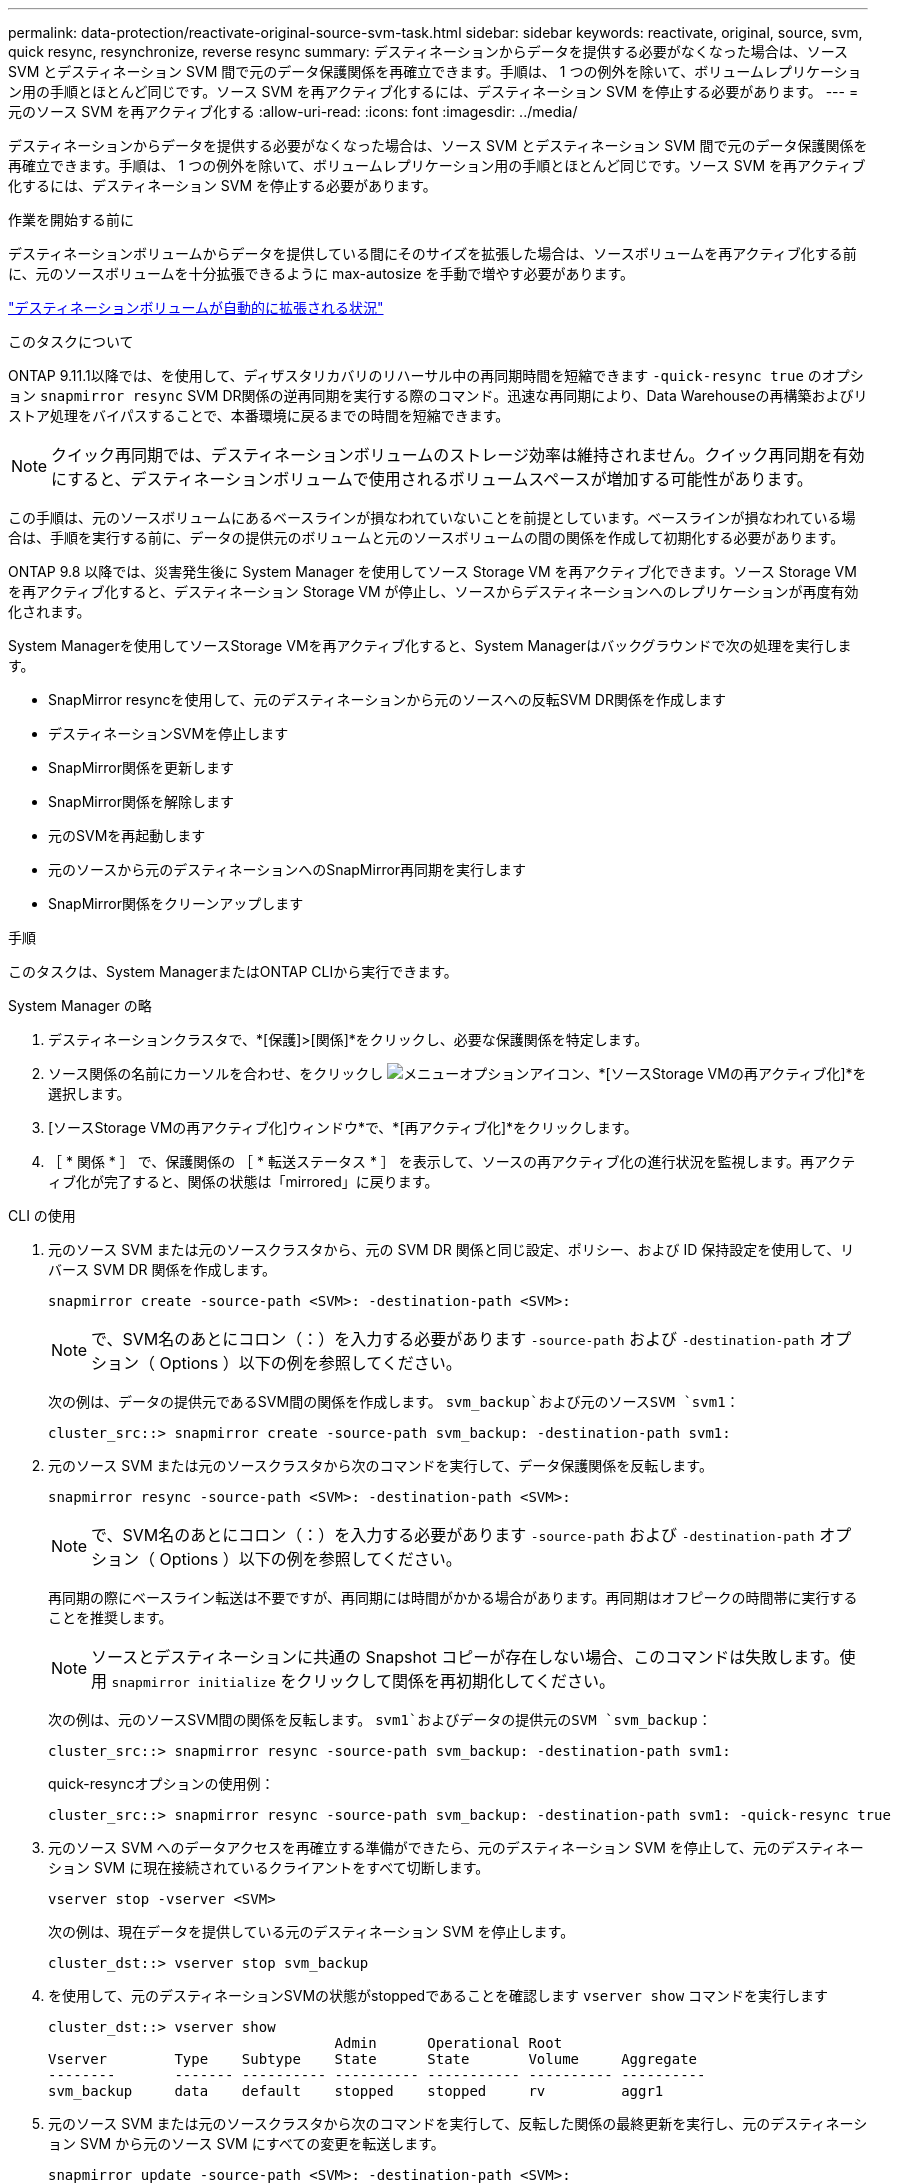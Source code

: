 ---
permalink: data-protection/reactivate-original-source-svm-task.html 
sidebar: sidebar 
keywords: reactivate, original, source, svm, quick resync, resynchronize, reverse resync 
summary: デスティネーションからデータを提供する必要がなくなった場合は、ソース SVM とデスティネーション SVM 間で元のデータ保護関係を再確立できます。手順は、 1 つの例外を除いて、ボリュームレプリケーション用の手順とほとんど同じです。ソース SVM を再アクティブ化するには、デスティネーション SVM を停止する必要があります。 
---
= 元のソース SVM を再アクティブ化する
:allow-uri-read: 
:icons: font
:imagesdir: ../media/


[role="lead"]
デスティネーションからデータを提供する必要がなくなった場合は、ソース SVM とデスティネーション SVM 間で元のデータ保護関係を再確立できます。手順は、 1 つの例外を除いて、ボリュームレプリケーション用の手順とほとんど同じです。ソース SVM を再アクティブ化するには、デスティネーション SVM を停止する必要があります。

.作業を開始する前に
デスティネーションボリュームからデータを提供している間にそのサイズを拡張した場合は、ソースボリュームを再アクティブ化する前に、元のソースボリュームを十分拡張できるように max-autosize を手動で増やす必要があります。

link:destination-volume-grows-automatically-concept.html["デスティネーションボリュームが自動的に拡張される状況"]

.このタスクについて
ONTAP 9.11.1以降では、を使用して、ディザスタリカバリのリハーサル中の再同期時間を短縮できます `-quick-resync true` のオプション `snapmirror resync` SVM DR関係の逆再同期を実行する際のコマンド。迅速な再同期により、Data Warehouseの再構築およびリストア処理をバイパスすることで、本番環境に戻るまでの時間を短縮できます。


NOTE: クイック再同期では、デスティネーションボリュームのストレージ効率は維持されません。クイック再同期を有効にすると、デスティネーションボリュームで使用されるボリュームスペースが増加する可能性があります。

この手順は、元のソースボリュームにあるベースラインが損なわれていないことを前提としています。ベースラインが損なわれている場合は、手順を実行する前に、データの提供元のボリュームと元のソースボリュームの間の関係を作成して初期化する必要があります。

ONTAP 9.8 以降では、災害発生後に System Manager を使用してソース Storage VM を再アクティブ化できます。ソース Storage VM を再アクティブ化すると、デスティネーション Storage VM が停止し、ソースからデスティネーションへのレプリケーションが再度有効化されます。

System Managerを使用してソースStorage VMを再アクティブ化すると、System Managerはバックグラウンドで次の処理を実行します。

* SnapMirror resyncを使用して、元のデスティネーションから元のソースへの反転SVM DR関係を作成します
* デスティネーションSVMを停止します
* SnapMirror関係を更新します
* SnapMirror関係を解除します
* 元のSVMを再起動します
* 元のソースから元のデスティネーションへのSnapMirror再同期を実行します
* SnapMirror関係をクリーンアップします


.手順
このタスクは、System ManagerまたはONTAP CLIから実行できます。

[role="tabbed-block"]
====
--
.System Manager の略
. デスティネーションクラスタで、*[保護]>[関係]*をクリックし、必要な保護関係を特定します。
. ソース関係の名前にカーソルを合わせ、をクリックし image:icon_kabob.gif["メニューオプションアイコン"]、*[ソースStorage VMの再アクティブ化]*を選択します。
. [ソースStorage VMの再アクティブ化]ウィンドウ*で、*[再アクティブ化]*をクリックします。
. ［ * 関係 * ］ で、保護関係の ［ * 転送ステータス * ］ を表示して、ソースの再アクティブ化の進行状況を監視します。再アクティブ化が完了すると、関係の状態は「mirrored」に戻ります。


--
.CLI の使用
--
. 元のソース SVM または元のソースクラスタから、元の SVM DR 関係と同じ設定、ポリシー、および ID 保持設定を使用して、リバース SVM DR 関係を作成します。
+
[source, cli]
----
snapmirror create -source-path <SVM>: -destination-path <SVM>:
----
+

NOTE: で、SVM名のあとにコロン（：）を入力する必要があります `-source-path` および `-destination-path` オプション（ Options ）以下の例を参照してください。

+
次の例は、データの提供元であるSVM間の関係を作成します。 `svm_backup`および元のソースSVM `svm1`：

+
[listing]
----
cluster_src::> snapmirror create -source-path svm_backup: -destination-path svm1:
----
. 元のソース SVM または元のソースクラスタから次のコマンドを実行して、データ保護関係を反転します。
+
[source, cli]
----
snapmirror resync -source-path <SVM>: -destination-path <SVM>:
----
+

NOTE: で、SVM名のあとにコロン（：）を入力する必要があります `-source-path` および `-destination-path` オプション（ Options ）以下の例を参照してください。

+
再同期の際にベースライン転送は不要ですが、再同期には時間がかかる場合があります。再同期はオフピークの時間帯に実行することを推奨します。

+

NOTE: ソースとデスティネーションに共通の Snapshot コピーが存在しない場合、このコマンドは失敗します。使用 `snapmirror initialize` をクリックして関係を再初期化してください。

+
次の例は、元のソースSVM間の関係を反転します。 `svm1`およびデータの提供元のSVM `svm_backup`：

+
[listing]
----
cluster_src::> snapmirror resync -source-path svm_backup: -destination-path svm1:
----
+
quick-resyncオプションの使用例：

+
[listing]
----
cluster_src::> snapmirror resync -source-path svm_backup: -destination-path svm1: -quick-resync true
----
. 元のソース SVM へのデータアクセスを再確立する準備ができたら、元のデスティネーション SVM を停止して、元のデスティネーション SVM に現在接続されているクライアントをすべて切断します。
+
[source, cli]
----
vserver stop -vserver <SVM>
----
+
次の例は、現在データを提供している元のデスティネーション SVM を停止します。

+
[listing]
----
cluster_dst::> vserver stop svm_backup
----
. を使用して、元のデスティネーションSVMの状態がstoppedであることを確認します `vserver show` コマンドを実行します
+
[listing]
----
cluster_dst::> vserver show
                                  Admin      Operational Root
Vserver        Type    Subtype    State      State       Volume     Aggregate
--------       ------- ---------- ---------- ----------- ---------- ----------
svm_backup     data    default    stopped    stopped     rv         aggr1
----
. 元のソース SVM または元のソースクラスタから次のコマンドを実行して、反転した関係の最終更新を実行し、元のデスティネーション SVM から元のソース SVM にすべての変更を転送します。
+
[source, cli]
----
snapmirror update -source-path <SVM>: -destination-path <SVM>:
----
+

NOTE: で、SVM名のあとにコロン（：）を入力する必要があります `-source-path` および `-destination-path` オプション（ Options ）以下の例を参照してください。

+
次の例は、データの提供元である元のデスティネーションSVMの間の関係を更新します,`svm_backup`および元のソースSVM `svm1`：

+
[listing]
----
cluster_src::> snapmirror update -source-path svm_backup: -destination-path svm1:
----
. 元のソース SVM または元のソースクラスタから次のコマンドを実行して、反転した関係のスケジュールされた転送を停止します。
+
[source, cli]
----
snapmirror quiesce -source-path <SVM>: -destination-path <SVM>:
----
+

NOTE: で、SVM名のあとにコロン（：）を入力する必要があります `-source-path` および `-destination-path` オプション（ Options ）以下の例を参照してください。

+
次の例は、データの提供元のSVM間のスケジュールされた転送を停止します。 `svm_backup`および元のSVM `svm1`：

+
[listing]
----
cluster_src::> snapmirror quiesce -source-path svm_backup: -destination-path svm1:
----
. 最後の更新が完了し、関係のステータスが「 Quiesced 」と表示されたら、元のソース SVM または元のソースクラスタから次のコマンドを実行して、反転した関係を解除します。
+
[source, cli]
----
snapmirror break -source-path <SVM>: -destination-path <SVM>:
----
+

NOTE: で、SVM名のあとにコロン（：）を入力する必要があります `-source-path` および `-destination-path` オプション（ Options ）以下の例を参照してください。

+
次の例は、データの提供元であった元のデスティネーションSVM間の関係を解除します。 `svm_backup`および元のソースSVM `svm1`：

+
[listing]
----
cluster_src::> snapmirror break -source-path svm_backup: -destination-path svm1:
----
. 元のソース SVM が以前に停止されていた場合は、元のソースクラスタから元のソース SVM を起動します。
+
[source, cli]
----
vserver start -vserver <SVM>
----
+
次の例は、元のソース SVM を起動します。

+
[listing]
----
cluster_src::> vserver start svm1
----
. 元のデスティネーション SVM または元のデスティネーションクラスタから、元のデータ保護関係を再確立します。
+
[source, cli]
----
snapmirror resync -source-path <SVM>: -destination-path <SVM>:
----
+

NOTE: で、SVM名のあとにコロン（：）を入力する必要があります `-source-path` および `-destination-path` オプション（ Options ）以下の例を参照してください。

+
次の例は、元のソースSVM間の関係を再確立します。 `svm1`および元のデスティネーションSVM `svm_backup`：

+
[listing]
----
cluster_dst::> snapmirror resync -source-path svm1: -destination-path svm_backup:
----
. 元のソース SVM または元のソースクラスタから次のコマンドを実行して、反転したデータ保護関係を削除します。
+
[source, cli]
----
snapmirror delete -source-path <SVM>: -destination-path <SVM>:
----
+

NOTE: で、SVM名のあとにコロン（：）を入力する必要があります `-source-path` および `-destination-path` オプション（ Options ）以下の例を参照してください。

+
次の例は、元のデスティネーションSVM間の反転した関係を削除します。 `svm_backup`および元のソースSVM `svm1`：

+
[listing]
----
cluster_src::> snapmirror delete -source-path svm_backup: -destination-path svm1:
----
. 元のデスティネーション SVM または元のデスティネーションクラスタから、反転したデータ保護関係を解放します。
+
[source, cli]
----
snapmirror release -source-path <SVM>: -destination-path <SVM>:
----
+

NOTE: で、SVM名のあとにコロン（：）を入力する必要があります `-source-path` および `-destination-path` オプション（ Options ）以下の例を参照してください。

+
次の例は、元のデスティネーションSVM svm_backupと元のソースSVMの間の反転した関係をリリースします。 `svm1`

+
[listing]
----
cluster_dst::> snapmirror release -source-path svm_backup: -destination-path svm1:
----


.完了後
を使用します `snapmirror show` コマンドを実行して、SnapMirror関係が作成されたことを確認します。コマンド構文全体については、マニュアルページを参照してください。

--
====